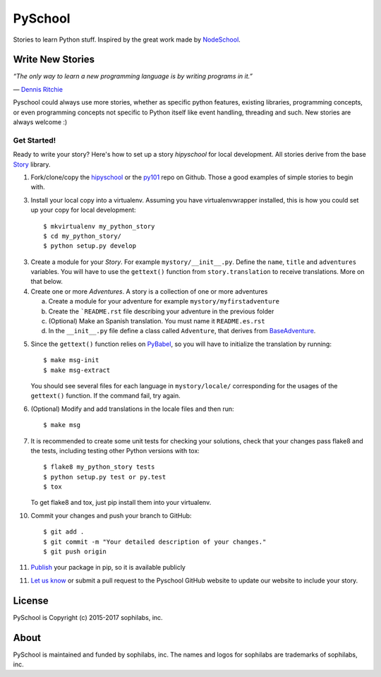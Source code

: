 ===============================
PySchool
===============================


.. image:: https://pyschool.io/img/logo.png
        :target: https://pypi.python.org/pypi/py101


Stories to learn Python stuff. Inspired by the great work made by NodeSchool_.

.. _NodeSchool: https://nodeschool.io/

Write New Stories
-----------------

*“The only way to learn a new programming language is by writing programs in it.”*

\― `Dennis Ritchie <https://wikipedia.org/wiki/Dennis_Ritchie>`_

Pyschool could always use more stories, whether as specific python features,
existing libraries, programming concepts, or even programming concepts not
specific to Python itself like event handling, threading and such. New stories
are always welcome :)

Get Started!
~~~~~~~~~~~~

Ready to write your story? Here's how to set up a story `hipyschool` for local
development. All stories derive from the base Story_ library.

.. _Story: https://github.com/pyschool/story

1. Fork/clone/copy the hipyschool_ or the py101_ repo on Github. Those a
   good examples of simple stories to begin with.

.. _hipyschool: https://github.com/pyschool/hipyschool
.. _py101: https://github.com/sophilabs/py101

3. Install your local copy into a virtualenv. Assuming you have
   virtualenvwrapper installed, this is how you could set up your copy for local
   development::

    $ mkvirtualenv my_python_story
    $ cd my_python_story/
    $ python setup.py develop

3. Create a module for your *Story*. For example ``mystory/__init__.py``.
   Define the ``name``, ``title`` and ``adventures`` variables.
   You will have to use the ``gettext()`` function from ``story.translation``
   to receive translations. More on that below.

4. Create one or more *Adventures*. A story is a collection of one or more
   adventures

   a. Create a module for your adventure for example ``mystory/myfirstadventure``
   b. Create the ```README.rst`` file describing your adventure in the previous
      folder
   c. (Optional) Make an Spanish translation. You must name it ``README.es.rst``
   d. In the ``__init__.py`` file define a class called ``Adventure``, that
      derives from BaseAdventure_.

.. _BaseAdventure: https://github.com/pyschool/story/blob/master/story/adventures.py

5. Since the ``gettext()`` function relies on PyBabel_, so you will have to
   initialize the translation  by running::

   $ make msg-init
   $ make msg-extract

   You should see several files for each language in ``mystory/locale/``
   corresponding for the usages of the ``gettext()`` function. If the command
   fail, try again.

6. (Optional) Modify and add translations in the locale files and then run::

   $ make msg

.. _PyBabel: http://babel.pocoo.org/en/latest/

7. It is recommended to create some unit tests for checking your solutions,
   check that your changes pass flake8 and the tests, including testing other
   Python versions with tox::

    $ flake8 my_python_story tests
    $ python setup.py test or py.test
    $ tox

   To get flake8 and tox, just pip install them into your virtualenv.

10. Commit your changes and push your branch to GitHub::

    $ git add .
    $ git commit -m "Your detailed description of your changes."
    $ git push origin

11. Publish_ your package in pip, so it is available publicly

.. _Publish: http://peterdowns.com/posts/first-time-with-pypi.html

11. `Let us know`_ or submit a pull request to the Pyschool GitHub website
    to update our website to include your story.

.. _`Let us know`: https://twitter.com/pyschool

License
-------

PySchool is Copyright (c) 2015-2017 sophilabs, inc.

About
-----

.. image:: https://s3.amazonaws.com/sophilabs-assets/logo/logo_300x66.gif
    :target: https://sophilabs.co

PySchool is maintained and funded by sophilabs, inc. The names and logos for
sophilabs are trademarks of sophilabs, inc.
